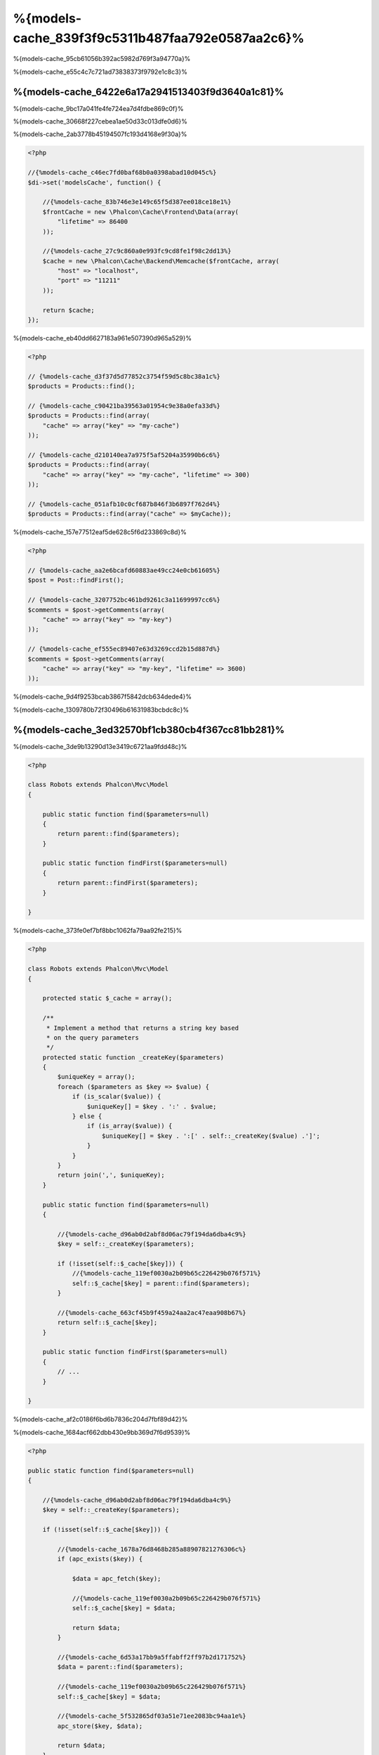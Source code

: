 %{models-cache_839f3f9c5311b487faa792e0587aa2c6}%
==================
%{models-cache_95cb61056b392ac5982d769f3a94770a}%

%{models-cache_e55c4c7c721ad73838373f9792e1c8c3}%

%{models-cache_6422e6a17a2941513403f9d3640a1c81}%
------------------
%{models-cache_9bc17a041fe4fe724ea7d4fdbe869c0f}%

%{models-cache_30668f227cebea1ae50d33c013dfe0d6}%

%{models-cache_2ab3778b45194507fc193d4168e9f30a}%

.. code-block:: php

    <?php

    //{%models-cache_c46ec7fd0baf68b0a0398abad10d045c%}
    $di->set('modelsCache', function() {

        //{%models-cache_83b746e3e149c65f5d387ee018ce18e1%}
        $frontCache = new \Phalcon\Cache\Frontend\Data(array(
            "lifetime" => 86400
        ));

        //{%models-cache_27c9c860a0e993fc9cd8fe1f98c2dd13%}
        $cache = new \Phalcon\Cache\Backend\Memcache($frontCache, array(
            "host" => "localhost",
            "port" => "11211"
        ));

        return $cache;
    });

%{models-cache_eb40dd6627183a961e507390d965a529}%

.. code-block:: php

    <?php

    // {%models-cache_d3f37d5d77852c3754f59d5c8bc38a1c%}
    $products = Products::find();

    // {%models-cache_c90421ba39563a01954c9e38a0efa33d%}
    $products = Products::find(array(
        "cache" => array("key" => "my-cache")
    ));

    // {%models-cache_d210140ea7a975f5af5204a35990b6c6%}
    $products = Products::find(array(
        "cache" => array("key" => "my-cache", "lifetime" => 300)
    ));

    // {%models-cache_051afb10c0cf687b846f3b6897f762d4%}
    $products = Products::find(array("cache" => $myCache));

%{models-cache_157e77512eaf5de628c5f6d233869c8d}%

.. code-block:: php

    <?php

    // {%models-cache_aa2e6bcafd60883ae49cc24e0cb61605%}
    $post = Post::findFirst();

    // {%models-cache_3207752bc461bd9261c3a11699997cc6%}
    $comments = $post->getComments(array(
        "cache" => array("key" => "my-key")
    ));

    // {%models-cache_ef555ec89407e63d3269ccd2b15d887d%}
    $comments = $post->getComments(array(
        "cache" => array("key" => "my-key", "lifetime" => 3600)
    ));

%{models-cache_9d4f9253bcab3867f5842dcb634dede4}%

%{models-cache_1309780b72f30496b61631983bcbdc8c}%

%{models-cache_3ed32570bf1cb380cb4f367cc81bb281}%
-------------------------
%{models-cache_3de9b13290d13e3419c6721aa9fdd48c}%

.. code-block:: php

    <?php

    class Robots extends Phalcon\Mvc\Model
    {

        public static function find($parameters=null)
        {
            return parent::find($parameters);
        }

        public static function findFirst($parameters=null)
        {
            return parent::findFirst($parameters);
        }

    }

%{models-cache_373fe0ef7bf8bbc1062fa79aa92fe215}%

.. code-block:: php

    <?php

    class Robots extends Phalcon\Mvc\Model
    {

        protected static $_cache = array();

        /**
         * Implement a method that returns a string key based
         * on the query parameters
         */
        protected static function _createKey($parameters)
        {
            $uniqueKey = array();
            foreach ($parameters as $key => $value) {
                if (is_scalar($value)) {
                    $uniqueKey[] = $key . ':' . $value;
                } else {
                    if (is_array($value)) {
                        $uniqueKey[] = $key . ':[' . self::_createKey($value) .']';
                    }
                }
            }
            return join(',', $uniqueKey);
        }

        public static function find($parameters=null)
        {

            //{%models-cache_d96ab0d2abf8d06ac79f194da6dba4c9%}
            $key = self::_createKey($parameters);

            if (!isset(self::$_cache[$key])) {
                //{%models-cache_119ef0030a2b09b65c226429b076f571%}
                self::$_cache[$key] = parent::find($parameters);
            }

            //{%models-cache_663cf45b9f459a24aa2ac47eaa908b67%}
            return self::$_cache[$key];
        }

        public static function findFirst($parameters=null)
        {
            // ...
        }

    }

%{models-cache_af2c0186f6bd6b7836c204d7fbf89d42}%

%{models-cache_1684acf662dbb430e9bb369d7f6d9539}%

.. code-block:: php

    <?php

    public static function find($parameters=null)
    {

        //{%models-cache_d96ab0d2abf8d06ac79f194da6dba4c9%}
        $key = self::_createKey($parameters);

        if (!isset(self::$_cache[$key])) {

            //{%models-cache_1678a76d8468b285a88907821276306c%}
            if (apc_exists($key)) {

                $data = apc_fetch($key);

                //{%models-cache_119ef0030a2b09b65c226429b076f571%}
                self::$_cache[$key] = $data;

                return $data;
            }

            //{%models-cache_6d53a17bb9a5ffabff2ff97b2d171752%}
            $data = parent::find($parameters);

            //{%models-cache_119ef0030a2b09b65c226429b076f571%}
            self::$_cache[$key] = $data;

            //{%models-cache_5f532865df03a51e71ee2083bc94aa1e%}
            apc_store($key, $data);

            return $data;
        }

        //{%models-cache_663cf45b9f459a24aa2ac47eaa908b67%}
        return self::$_cache[$key];
    }

%{models-cache_3f0550c5ba8bc66b0145c05b696ba62f}%

.. code-block:: php

    <?php

    class CacheableModel extends Phalcon\Mvc\Model
    {

        protected static function _createKey($parameters)
        {
            // {%models-cache_4e1375f53ef0c978cf609acea7c76b38%}
        }

        public static function find($parameters=null)
        {
            //{%models-cache_3e18e6fd93493211f25173d06798d74b%}
        }

        public static function findFirst($parameters=null)
        {
            //{%models-cache_3e18e6fd93493211f25173d06798d74b%}
        }
    }

%{models-cache_cbef6dec996aaedacb875ab47b4a478c}%

.. code-block:: php

    <?php

    class Robots extends CacheableModel
    {

    }

%{models-cache_f619f9e90a14811a9326ce3d6a6e6aca}%
-------------
%{models-cache_6bbeb0f3b3dfb43ae7d746922da64e28}%

.. code-block:: php

    <?php

    // {%models-cache_d210140ea7a975f5af5204a35990b6c6%}
    $products = Products::find(array(
        "cache" => array("key" => "my-cache", "lifetime" => 300)
    ));

%{models-cache_5355522211efcea8d6cb4dddddc0d400}%

.. code-block:: php

    <?php

    class Robots extends Phalcon\Mvc\Model
    {

        protected static function _createKey($parameters)
        {
            // {%models-cache_4e1375f53ef0c978cf609acea7c76b38%}
        }

        public static function find($parameters=null)
        {

            //{%models-cache_124512375dc436ec89c8e2e17f355c43%}
            if (!is_array($parameters)) {
                $parameters = array($parameters);
            }

            //{%models-cache_0c9372806ffb6745c9c9adacd667b27b%}
            //{%models-cache_d983887368bc1aeeb8a7d0dbf37820a2%}
            if (!isset($parameters['cache'])) {
                $parameters['cache'] = array(
                    "key" => self::_createKey($parameters),
                    "lifetime" => 300
                );
            }

            return parent::find($parameters);
        }

        public static function findFirst($parameters=null)
        {
            //...
        }

    }

%{models-cache_7f9169fdf457cb880ce9d25973c73f11}%
--------------------
%{models-cache_823b323401bce868288be958bb3ef207}%

.. code-block:: php

    <?php

    $phql = "SELECT * FROM Cars WHERE name = :name:";

    $query = $this->modelsManager->createQuery($phql);

    $query->cache(array(
        "key" => "cars-by-name",
        "lifetime" => 300
    ));

    $cars = $query->execute(array(
        'name' => 'Audi'
    ));

%{models-cache_2dc92ee793d02090370464d78ca48dac}%

.. code-block:: php

    <?php

    $phql = "SELECT * FROM Cars WHERE name = :name:";

    $cars = $this->modelsManager->executeQuery($phql, array(
        'name' => 'Audi'
    ));

    apc_store('my-cars', $cars);

%{models-cache_69ebf3305cc0af755ddf55bcad46f10c}%
------------------------
%{models-cache_aca1bd8a06b637f2491038b833ca4432}%

.. code-block:: php

    <?php

    //{%models-cache_1a35fb79d9063249f16d3ca67bead727%}
    $invoice = Invoices::findFirst();

    //{%models-cache_8a4daeca65f733dbdc9dbca6527f851d%}
    $customer = $invoice->customer;

    //{%models-cache_e16166444362b0fe474040cd3eaad5e1%}
    echo $customer->name, "\n";

%{models-cache_1450b2b316074644f2fd775d07035126}%

.. code-block:: php

    <?php

    //{%models-cache_734229e26203c940522b7093b2cf214a%}
    // {%models-cache_48ad1f5511ab1fb7b3018b95e687c51e%}
    foreach (Invoices::find() as $invoice) {

        //{%models-cache_8a4daeca65f733dbdc9dbca6527f851d%}
        // {%models-cache_b6a2e15a36c109ff8bc87e968e9c38ad%}
        $customer = $invoice->customer;

        //{%models-cache_e16166444362b0fe474040cd3eaad5e1%}
        echo $customer->name, "\n";
    }

%{models-cache_fbb8a44bfd4a304b97d2d4207789550b}%

.. code-block:: php

    <?php

    class Invoices extends \Phalcon\Mvc\Model
    {

        public function initialize()
        {
            $this->belongsTo("customers_id", "Customer", "id", array(
                'reusable' => true
            ));
        }

    }

%{models-cache_cab4981195cf8fa7422a401ca5cd521f}%

.. code-block:: php

    <?php

    class CustomModelsManager extends \Phalcon\Mvc\Model\Manager
    {

        /**
         * Returns a reusable object from the cache
         *
         * @param string $modelName
         * @param string $key
         * @return object
         */
        public function getReusableRecords($modelName, $key){

            //{%models-cache_fc7175adef9a2ba7477f57e9ec8cb1f5%}
            if ($modelName == 'Products'){
                return apc_fetch($key);
            }

            //{%models-cache_5b802a5671396df846d4678aa45910c2%}
            return parent::getReusableRecords($modelName, $key);
        }

        /**
         * Stores a reusable record in the cache
         *
         * @param string $modelName
         * @param string $key
         * @param mixed $records
         */
        public function setReusableRecords($modelName, $key, $records){

            //{%models-cache_fc7175adef9a2ba7477f57e9ec8cb1f5%}
            if ($modelName == 'Products'){
                apc_store($key, $records);
                return;
            }

            //{%models-cache_5b802a5671396df846d4678aa45910c2%}
            parent::setReusableRecords($modelName, $key, $records);
        }
    }

%{models-cache_7029c833677ccfbe1f854bc8642b9631}%

.. code-block:: php

    <?php

    $di->setShared('modelsManager', function() {
        return new CustomModelsManager();
    });

%{models-cache_efe555e4b6c2aa4b091efcfdd07feba7}%
-----------------------
%{models-cache_167c1bde680b7a2a0bdf02e7f6a2a846}%

+---------------------+---------------------------------------------------------------------------------------------------------------+
| Type                | Description                                                                          | Implicit Method        |
+=====================+===============================================================================================================+
| Belongs-To          | Returns a model instance of the related record directly                              | findFirst              |
+---------------------+---------------------------------------------------------------------------------------------------------------+
| Has-One             | Returns a model instance of the related record directly                              | findFirst              |
+---------------------+---------------------------------------------------------------------------------------------------------------+
| Has-Many            | Returns a collection of model instances of the referenced model                      | find                   |
+---------------------+---------------------------------------------------------------------------------------------------------------+

%{models-cache_ae2a8ea75f237e1665de20deddd187af}%

.. code-block:: php

    <?php

    //{%models-cache_1a35fb79d9063249f16d3ca67bead727%}
    $invoice = Invoices::findFirst();

    //{%models-cache_8a4daeca65f733dbdc9dbca6527f851d%}
    $customer = $invoice->customer; // {%models-cache_888e73a0d05ff6c52b5d8056fcf4494a%}

    //{%models-cache_95b197310c9f475e448775744fbd67db%}
    $customer = $invoice->getCustomer(); // {%models-cache_888e73a0d05ff6c52b5d8056fcf4494a%}

%{models-cache_1f88a87fa11cb62e4d916071b5cf0ed4}%

.. code-block:: php

    <?php

    class Invoices extends Phalcon\Mvc\Model
    {

        public static function findFirst($parameters=null)
        {
            //{%models-cache_3e18e6fd93493211f25173d06798d74b%}
        }
    }

%{models-cache_22d2fa1350f9f3ee06e9af91feb8603f}%
-----------------------------------
%{models-cache_2bd99a946141b3039b298fa5dd8015c8}%

.. code-block:: php

    <?php

    class Invoices extends Phalcon\Mvc\Model
    {

        protected static function _createKey($parameters)
        {
            // {%models-cache_4e1375f53ef0c978cf609acea7c76b38%}
        }

        protected static function _getCache($key)
        {
            // {%models-cache_46d72b8da1dd6d78ff8f4a7a776363dd%}
        }

        protected static function _setCache($key)
        {
            // {%models-cache_3385399d048079251dee2de3ce0933c4%}
        }

        public static function find($parameters=null)
        {
            //{%models-cache_3162d85b9d80a0d6168430d6792ccb08%}
            $key = self::_createKey($parameters);

            //{%models-cache_2098f517516d00008a3963bd44c0b7bc%}
            $results = self::_getCache($key);

            // {%models-cache_b2a7f24709a2fea9345b6059afe5a32f%}
            if (is_object($results)) {
                return $results;
            }

            $results = array();

            $invoices = parent::find($parameters);
            foreach ($invoices as $invoice) {

                //{%models-cache_d91c9ea6ee79bfd38fd16847d2c76011%}
                $customer = $invoice->customer;

                //{%models-cache_d92eea8a14ab0e4d417e5cb4b407dfa6%}
                $invoice->customer = $customer;

                $results[] = $invoice;
            }

            //{%models-cache_fcbdd942176611635b18b4a09c2c4840%}
            self::_setCache($key, $results);

            return $results;
        }

        public function initialize()
        {
            // {%models-cache_89e355a6cd118fbef59f6f3851d1ac1d%}
        }
    }

%{models-cache_b2328f272dbe20be455b22c19b1ff9d5}%

.. code-block:: php

    <?php

    class Invoices extends \Phalcon\Mvc\Model
    {

        public function initialize()
        {
            // {%models-cache_89e355a6cd118fbef59f6f3851d1ac1d%}
        }

        protected static function _createKey($conditions, $params)
        {
            // {%models-cache_4e1375f53ef0c978cf609acea7c76b38%}
        }

        public function getInvoicesCustomers($conditions, $params=null)
        {
            $phql = "SELECT Invoices.*, Customers.*
            FROM Invoices JOIN Customers WHERE " . $conditions;

            $query = $this->getModelsManager()->executeQuery($phql);

            $query->cache(array(
                "key" => self::_createKey($conditions, $params),
                "lifetime" => 300
            ));

            return $query->execute($params);
        }

    }

%{models-cache_6eb6ea83e4137a5f45e1ec79b91ec252}%
---------------------------
%{models-cache_5e6828717b8ad3c64fa12c43a9647bc6}%

+---------------------+--------------------+
| Type                | Cache Backend      |
+=====================+====================+
| 1 - 10000           | mongo1             |
+---------------------+--------------------+
| 10000 - 20000       | mongo2             |
+---------------------+--------------------+
| > 20000             | mongo3             |
+---------------------+--------------------+

%{models-cache_165c2321d4782029a5eccc88bbbd88f7}%

.. code-block:: php

    <?php

    class Robots extends \Phalcon\Mvc\Model
    {

        public static function queryCache($initial, $final)
        {
            if ($initial >= 1 && $final < 10000) {
                return self::find(array(
                    'id >= ' . $initial . ' AND id <= '.$final,
                    'cache' => array('service' => 'mongo1')
                ));
            }
            if ($initial >= 10000 && $final <= 20000) {
                return self::find(array(
                    'id >= ' . $initial . ' AND id <= '.$final,
                    'cache' => array('service' => 'mongo2')
                ));
            }
            if ($initial > 20000) {
                return self::find(array(
                    'id >= ' . $initial,
                    'cache' => array('service' => 'mongo3')
                ));
            }
        }

    }

%{models-cache_b4eb94aa4b707ff948987f11f2495f1b}%

.. code-block:: php

    <?php

    $robots = Robots::find('id < 1000');
    $robots = Robots::find('id > 100 AND type = "A"');
    $robots = Robots::find('(id > 100 AND type = "A") AND id < 2000');

    $robots = Robots::find(array(
        '(id > ?0 AND type = "A") AND id < ?1',
        'bind' => array(100, 2000),
        'order' => 'type'
    ));

%{models-cache_e4b3c844d52b969d134289d33803be79}%

%{models-cache_49f732032f4ed83cde0f4665fd0fd0c5}%

.. code-block:: php

    <?php

    class CustomQueryBuilder extends Phalcon\Mvc\Model\Query\Builder
    {

        public function getQuery()
        {
            $query = new CustomQuery($this->getPhql());
            $query->setDI($this->getDI());
            return $query;
        }

    }

%{models-cache_272d7300204775890fec39f6cd0b2f4e}%

.. code-block:: php

    <?php

    class CustomQuery extends Phalcon\Mvc\Model\Query
    {

        /**
         * The execute method is overridden
         */
        public function execute($params=null, $types=null)
        {
            //{%models-cache_f1b035de1dc50b7dfd1086491b7ae3c8%}
            $ir = $this->parse();

            //{%models-cache_ea774c2ceec533e35b2612b8ca97cc8f%}
            if (isset($ir['where'])) {

                //{%models-cache_45aa40645c4c172881990fbb3fb9c2c3%}
                //{%models-cache_84bd683466da005c46771e0f7857866a%}
                //{%models-cache_4b795271f09b698f34ca37f35a50c234%}
                $visitor = new CustomNodeVisitor();

                //{%models-cache_ee145a2797f4511011485ecf69891e90%}
                $visitor->visit($ir['where']);

                $initial = $visitor->getInitial();
                $final = $visitor->getFinal();

                //{%models-cache_ad8dabad2ff8985fc4c2273aabaefe7a%}
                //...

                //{%models-cache_f161bcb6c3b55fd3a4badb79278d3c9e%}
                //...
            }

            //{%models-cache_d24ba4a062f845a259f6bd1397452bdd%}
            $result = $this->_executeSelect($ir, $params, $types);

            //{%models-cache_b5fdcd2ba8fb2872ce268fb85a100d41%}
            //...

            return $result;
        }

    }

%{models-cache_581b25c6139a967f221c16f07b976187}%

.. code-block:: php

    <?php

    class CustomNodeVisitor
    {

        protected $_initial = 0;

        protected $_final = 25000;

        public function visit($node)
        {
            switch ($node['type']) {

                case 'binary-op':

                    $left = $this->visit($node['left']);
                    $right = $this->visit($node['right']);
                    if (!$left || !$right) {
                        return false;
                    }

                    if ($left=='id') {
                        if ($node['op'] == '>') {
                            $this->_initial = $right;
                        }
                        if ($node['op'] == '=') {
                            $this->_initial = $right;
                        }
                        if ($node['op'] == '>=')    {
                            $this->_initial = $right;
                        }
                        if ($node['op'] == '<') {
                            $this->_final = $right;
                        }
                        if ($node['op'] == '<=')    {
                            $this->_final = $right;
                        }
                    }
                    break;

                case 'qualified':
                    if ($node['name'] == 'id') {
                        return 'id';
                    }
                    break;

                case 'literal':
                    return $node['value'];

                default:
                    return false;
            }
        }

        public function getInitial()
        {
            return $this->_initial;
        }

        public function getFinal()
        {
            return $this->_final;
        }
    }

%{models-cache_054a0fc78f44ab0a1bb8c9c985de828b}%

.. code-block:: php

    <?php

    class Robots extends Phalcon\Mvc\Model
    {
        public static function find($parameters=null)
        {

            if (!is_array($parameters)) {
                $parameters = array($parameters);
            }

            $builder = new CustomQueryBuilder($parameters);
            $builder->from(get_called_class());

            if (isset($parameters['bind'])) {
                return $builder->getQuery()->execute($parameters['bind']);
            } else {
                return $builder->getQuery()->execute();
            }

        }
    }

%{models-cache_ed63aed4efe90a846731cdb4b7dcf805}%
------------------------
%{models-cache_746ea0323975bebf6107bb63e8f3c362}%

.. code-block:: php

    <?php

    for ($i = 1; $i <= 10; $i++) {

        $phql = "SELECT * FROM Store\Robots WHERE id = " . $i;
        $robots = $this->modelsManager->executeQuery($phql);

        //...
    }

%{models-cache_2a89882635811354d83208102969e432}%

.. code-block:: php

    <?php

    $phql = "SELECT * FROM Store\Robots WHERE id = ?0";

    for ($i = 1; $i <= 10; $i++) {

        $robots = $this->modelsManager->executeQuery($phql, array($i));

        //...
    }

%{models-cache_d53e1af67acdb733459dec78b03de176}%

.. code-block:: php

    <?php

    $phql = "SELECT * FROM Store\Robots WHERE id = ?0";
    $query = $this->modelsManager->createQuery($phql);

    for ($i = 1; $i <= 10; $i++) {

        $robots = $query->execute($phql, array($i));

        //...
    }

%{models-cache_6c3362c2c834f5cd58f8d0aa52210e1c}%

